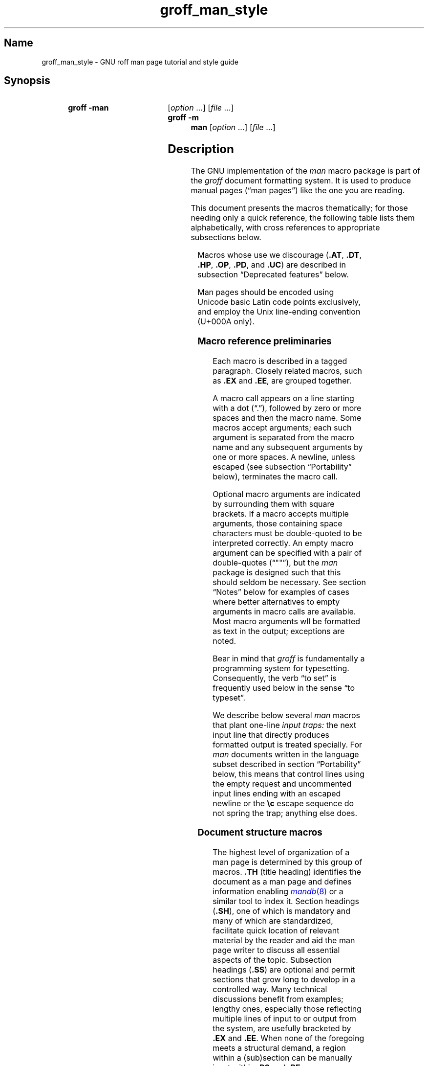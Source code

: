 '\" t
.\" This page is generated by m4 from tmac/groff_man.7.man.in.
.TH groff_man_style @MAN7EXT@ "@MDATE@" "groff @VERSION@"
.SH Name
groff_man_style \- GNU roff man page tutorial and style guide
.
.
.\" ====================================================================
.\" Legal Terms
.\" ====================================================================
.\"
.\" Copyright (C) 1999-2018, 2020-2021 Free Software Foundation, Inc.
.\"
.\" Permission is granted to make and distribute verbatim copies of this
.\" manual provided the copyright notice and this permission notice are
.\" preserved on all copies.
.\"
.\" Permission is granted to copy and distribute modified versions of
.\" this manual under the conditions for verbatim copying, provided that
.\" the entire resulting derived work is distributed under the terms of
.\" a permission notice identical to this one.
.\"
.\" Permission is granted to copy and distribute translations of this
.\" manual into another language, under the above conditions for
.\" modified versions, except that this permission notice may be
.\" included in translations approved by the Free Software Foundation
.\" instead of in the original English.
.
.
.\" Save and disable compatibility mode (for, e.g., Solaris 10/11).
.do nr *groff_groff_man_7_man_C \n[.cp]
.cp 0
.
.
.\" ====================================================================
.SH Synopsis
.\" ====================================================================
.
.SY "groff \-man"
.RI [ option\~ .\|.\|.\&]
.RI [ file\~ .\|.\|.]
.
.SY "groff \-m man"
.RI [ option\~ .\|.\|.\&]
.RI [ file\~ .\|.\|.]
.YS
.
.
.\" ====================================================================
.SH Description
.\" ====================================================================
.
The GNU implementation of the
.I man
macro package is part of the
.I groff
document formatting system.
.
It is used to produce manual pages
.\" We use an unbreakable space \~ here to keep the phrase intact for
.\" its introduction; in subsequent discussion, that is not important.
(\(lqman\~pages\(rq)
like the one you are reading.
.
.
.P
This document presents the macros thematically;
for those needing only a quick reference,
the following table lists them alphabetically,
with cross references to appropriate subsections below.
.
.
.P
.TS
l l l.
Macro	Meaning	Subsection
.T&
lB l l.
_
\&.B	Bold	Font style macros
\&.BI	Bold, italic alternating	Font style macros
\&.BR	Bold, roman alternating	Font style macros
\&.EE	Example end	Document structure macros
\&.EX	Example begin	Document structure macros
\&.I	Italic	Font style macros
\&.IB	Italic, bold alternating	Font style macros
\&.IP	Indented paragraph	Paragraphing macros
\&.IR	Italic, roman alternating	Font style macros
\&.LP	Begin paragraph	Paragraphing macros
\&.ME	Mail-to end	Hyperlink macros
\&.MR	Man page cross reference	Hyperlink macros
\&.MT	Mail-to start	Hyperlink macros
\&.P	Begin paragraph	Paragraphing macros
\&.PP	Begin paragraph	Paragraphing macros
\&.RB	Roman, bold alternating	Font style macros
\&.RE	Relative inset end	Document structure macros
\&.RI	Roman, italic alternating	Font style macros
\&.RS	Relative inset start	Document structure macros
\&.SB	Small bold	Font style macros
\&.SH	Section heading	Document structure macros
\&.SM	Small	Font style macros
\&.SS	Subsection heading	Document structure macros
\&.SY	Synopsis start	Command synopsis macros
\&.TH	Title heading	Document structure macros
\&.TP	Tagged paragraph	Paragraphing macros
\&.TQ	Supplemental paragraph tag	Paragraphing macros
\&.UE	URI end	Hyperlink macros
\&.UR	URI start	Hyperlink macros
\&.YS	Synopsis end	Command synopsis macros
.TE
.
.
.P
Macros whose use we discourage
.RB ( .AT ,
.BR .DT ,
.BR .HP ,
.BR .OP ,
.BR .PD ,
and
.BR .UC )
are described in subsection \(lqDeprecated features\(rq below.
.
.
.\" ====================================================================
.\" .SS "Fundamental concepts"
.\" ====================================================================
.\" TODO: Write an introduction for non-typographers.  Cover the
.\" following:
.\"
.\" filling, hyphenation, breaking, adjustment (elsewhere known as
.\" justification)
.\" font (family, style [elsewhere known as face])
.\" type size
.\" typesetter (troff device, PostScript, PDF)
.\" terminal (nroff device, emulator, typewriter, TTY)
.\"
.\" ====================================================================
.\" .SS "Input file format"
.\" ====================================================================
.P
Man pages should be encoded using Unicode basic Latin code points
exclusively,
and employ the Unix line-ending convention
(U+000A only).
.\" What about rare English words that require diacritics, and
.\" proper names that require more than basic Latin?
.\"
.\" text lines vs. control lines (macro calls)
.\" word (delimited by spaces or newlines)
.\" sentence (including end-of-sentence detection)
.\" The above distinction works well with filling.
.\" Don't fill your input text yourself; let groff do the work.
.\" Also good for diffs.
.\" escape sequences--pretty much just "see Portability"
.\"
.\" ====================================================================
.\" .SS "Why have a tutorial and style guide?"
.\" ====================================================================
.\" the processing pipeline in brief
.\"   preprocessors, roff itself, various output devices
.\" Things that aren't groff--why you want the man page language to be
.\" small (mandoc, Kerrisk's man7.org, manpages.debian.org, non-expert
.\" humans).
.\" possibly exhibit a horrorshow docbook-to-man example
.
.
.\" ====================================================================
.SS "Macro reference preliminaries"
.\" ====================================================================
.
Each macro is described in a tagged paragraph.
.
Closely related macros,
such as
.B .EX
and
.BR .EE ,
are grouped together.
.
.
.P
A macro call appears on a line starting with a dot (\(lq.\(rq),
followed by zero or more spaces and then the macro name.
.
Some macros accept arguments;
each such argument is separated from the macro name and any subsequent
arguments by one or more spaces.
.
A newline,
unless escaped
(see subsection \(lqPortability\(rq below),
terminates the macro call.
.
.
.P
Optional macro arguments are indicated by surrounding them with square
brackets.
.
If a macro accepts multiple arguments,
those containing space \" or tab (in Plan 9 troff [only?])
characters must be double-quoted to be interpreted correctly.
.
An empty macro argument can be specified with a pair of double-quotes
(\(lq""\(rq),
but the
.I man
package is designed such that this should seldom be necessary.
.
See section \(lqNotes\(rq below for examples of cases where better
alternatives to empty arguments in macro calls are available.
.
Most macro arguments wll be formatted as text in the output;
exceptions are noted.
.
.
.P
Bear in mind that
.I groff
is fundamentally a programming system for typesetting.
.
Consequently,
the verb \(lqto set\(rq is frequently used below in the sense \(lqto
typeset\(rq.
.
.
.P
We describe below several
.I man
macros that plant one-line
.I input traps:
the next input line that directly produces formatted output is treated
specially.
.
For
.I man
documents written in the language subset described in section
\[lq]Portability\[rq] below,
this means that control lines using the empty request
and uncommented input lines ending with an escaped newline or the
.B \[rs]c
escape sequence do not spring the trap;
anything else does.
.
.
.\" ====================================================================
.SS "Document structure macros"
.\" ====================================================================
.
The highest level of organization of a man page is determined by this
group of macros.
.
.B .TH
(title heading)
identifies the document as a man page and defines information enabling
.MR mandb 8
or a similar tool to index it.
.
Section headings
.RB ( .SH ),
one of which is mandatory and many of which are standardized,
facilitate quick location of relevant material by the reader and aid
the man page writer to discuss all essential aspects of the topic.
.
Subsection headings
.RB ( .SS )
are optional and permit sections that grow long to develop in a
controlled way.
.
Many technical discussions benefit from examples;
lengthy ones,
especially those reflecting multiple lines of input to or output from
the system,
are usefully bracketed by
.B .EX
and
.BR .EE .
.
When none of the foregoing meets a structural demand,
a region within a (sub)section can be manually inset within
.B .RS
and
.B .RE
macros.
.
.
.TP
.BI .TH " title section"\c
.RI " [" footer-middle ]\c
.RI " [" footer-inside ]\c
.RI " [" header-middle ]
Define the title of the man page as
.I title
and the volume of the manual to which it belongs as
.I section.
.
This use of \(lqsection\(rq has nothing to do with the section headings
otherwise discussed in this page;
it arises from the organizational scheme of printed and bound Unix
manuals.
.
See
.MR man 1
for details on the section numbers and suffixes applicable to your
system.
.
.I title
and
.I section
are positioned together at the left and right in the header line
(with
.I section
in parentheses immediately appended to
.IR title ).
.
.I footer-middle
is centered in the footer line.
.
The arrangement of the rest of the footer depends on whether
double-sided layout is enabled with the option
.BR \-rD1 .
.
When disabled (the default),
.I footer-inside
is positioned at the bottom left.
.
Otherwise,
.I footer-inside
appears at the bottom left on recto (odd-numbered) pages,
and at the bottom right on verso (even-numbered) pages.
.
The outside footer is the page number,
except in the continuous-rendering mode enabled by the option
.BR \-rcR=1 ,
in which case it is the
.I title
and
.I section,
as in the header.
.
.I header-middle
is centered in the header line.
.
If
.I section
is a simple integer between 1 and\~9 (inclusive),
there is no need to specify
.I header-middle;
.I an.tmac
will supply text for it.
.
The macro package may also abbreviate
.I title
and
.I footer-inside
with ellipses
.RB ( .\|.\|.\& )
if they overrun the space available in the header and footer,
respectively.
.
For HTML output,
headers and footers are suppressed.
.
.
.IP
Additionally,
this macro starts a new page;
the page number is reset to\~1
(unless the
.B \-rC1
option is given).
.
This feature is intended only for formatting multiple man pages.
.
.
.IP
A man page should contain exactly one
.B .TH
call at or near the beginning of the file,
prior to any other macro calls.
.
.
.IP
By convention,
.I footer-middle
is the most recent modification date of the man page source document,
and
.I footer-inside
is the name and version or release of the project providing it.
.
.
.TP
.BR .SH " ["\c
.IR heading-text ]
Set
.I heading-text
as a section heading.
.
If no argument is given,
a one-line input trap is planted;
text on the next line
.\", which can be formatted with a macro, \" true but discouraged
becomes
.I heading-text.
.
This text is set at the left margin,
in bold
(or the font specified by the string
.BR HF )
and,
on typesetter devices,
slightly larger than the base type size.
.
If the heading font
.B \[rs]*[HF]
is bold,
use of an italic style in
.I heading-text
is mapped to the bold-italic style if available in the font family.
.
The inset level is reset to 1 and paragraph indentation to the default.
.
Text after
.I heading-text
is set as an ordinary paragraph
.RB ( .P ).
.
.
.IP
The content of
.I heading-text
and ordering of sections has been standardized by common practice,
as has much of the layout of material within sections.
.
For example,
a section called \(lqName\(rq or \(lqNAME\(rq must exist,
must be the first section after the
.B .TH
call,
and must contain only a line of the form
.RS \" Invisibly move left margin to current .IP indentation.
.RS \" Now indent further, visibly.
.IR topic [\c
.BI , " another-topic"\c
.RB "].\|.\|.\& \e\- "\c
.I summary-description
.RE \" Move left margin back to .IP indentation.
for a man page to be properly indexed.
.
See
.MR man 7
for the conventions prevailing on your system.
.RE \" Move left margin back to standard position.
.
.
.TP
.BR .SS " ["\c
.IR subheading-text ]
Set
.I subheading-text
as a subsection heading indented between a section heading and an
ordinary paragraph
.RB ( .P ).
.
See subsection \(lqHorizontal and vertical spacing\(rq below for the
indentation amount.
.
If no argument is given,
a one-line input trap is planted;
text on the next line
.\", which can be formatted with a macro, \" true but discouraged
becomes
.I subheading-text.
.
This text is set in bold
(or the font specified by the string
.BR HF ).
.
If the heading font
.B \[rs]*[HF]
is bold,
use of an italic style in
.I subheading-text
is mapped to the bold-italic style if available in the font family.
.
The inset level is reset to 1 and paragraph indentation to the default.
.
Text after
.I subheading-text
is set as an ordinary paragraph
.RB ( .P ).
.
.
.TP
.B .EX
.TQ
.B .EE
Begin and end example.
.
After
.BR .EX ,
filling is disabled and a constant-width (monospaced) font is selected.
.
Calling
.B .EE
enables filling and restores the previous font.
.
.
.IP
Example regions are useful for formatting code,
shell sessions,
and text file contents.
.
An example region is not
a \(lqliteral mode\(rq
of any sort:
special character escape sequences must still be used to produce correct
glyphs for
.BR \(aq ,
.BR \- ,
.BR \(rs ,
.BR \(ha ,
.BR \(ga ,
and
.BR \(ti ,
and sentence endings are still detected and additional inter-sentence
space applied.
.
If a user
(or one of
.IR groff 's
localization support macro files)
has changed the additional inter-sentence space amount,
the latter process can change the rendering of,
for instance,
regular expressions using
.B .\&
or
.B ?\&
followed by multiple spaces.
.
Use the non-printing input break escape sequence
.B \(rs&
before the spaces.
.
.
.IP
.\" Also see subsection "History" below...
These macros are extensions,
introduced in Ninth Edition Research Unix,
to the original
.I man
package.
.
Many systems running
AT&T,
Heirloom Doctools,
or Plan\~9
.I troff
support them.
.\" Solaris 10 troff does not support .EX/.EE.
.\"
.\" Plan 9 troff does, but its implementation doesn't manipulate filling
.\" or hyphenation, so AT&T Unix's probably didn't either.
.\"
.\" Neatroff doesn't ship (m)an macros.
.
To be certain your page will be portable to systems that do not,
copy their definitions from the
.I \%an\-ext.tmac
file of a
.I groff
installation.
.
.
.TP
.BR .RS " ["\c
.IR indentation ]
Start a new relative inset level,
moving the left margin right by
.I indentation,
if specified,
and by a default amount otherwise;
see subsection \(lqHorizontal and vertical spacing\(rq below.
.
Calls to
.B .RS
can be nested;
each call increments by\~1 the inset level used by
.BR .RE .
.
The inset level prior to any
.B .RS
calls is\~1.
.
.
.TP
.BR .RE " ["\c
.IR level ]
End a relative inset;
move the left margin back to that corresponding to inset level
.I level.
.
If no argument is given,
move the left margin one level back.
.
.
.\" ====================================================================
.SS "Paragraphing macros"
.\" ====================================================================
.
An ordinary paragraph
.RB ( .P )
like this one
is set without a first-line indentation at the current left margin.
.
In man pages and other technical literature,
definition lists are frequently encountered;
these can be set as \(lqtagged paragraphs\(rq,
which have one
.RB ( .TP )
or more
.RB ( .TQ )
leading tags followed by a paragraph that has an additional indentation.
.
The indented paragraph
.RB ( .IP )
macro is useful to continue the indented content of a narrative started
with
.BR .TP ,
or to present an itemized or ordered list.
.
All paragraph macros break the output line at the current position.
.
If another paragraph macro has occurred since the previous
.B .SH
or
.BR .SS ,
they
(except for
.BR .TQ )
follow the break with a default amount of vertical space,
which can be changed by the deprecated
.B .PD
macro;
see subsection \(lqHorizontal and vertical spacing\(rq below.
.
They also reset the type size and font style to defaults
.RB ( .TQ
again excepted);
see subsection \(lqFont style macros\(rq below.
.
.
.TP
.B .P
.TQ
.B .LP
.TQ
.B .PP
Begin a new paragraph;
these macros are synonymous.
.
The indentation is reset to the default value;
the left margin,
as affected by
.B .RS
and
.BR .RE ,
is not.
.
.
.TP
.BR .TP " ["\c
.IR indentation ]
Set a paragraph with a leading tag,
and the remainder of the paragraph indented.
.
A one-line input trap is planted;
text on the next line,
which can be formatted with a macro,
becomes the tag,
which is placed at the current left margin.
.
Subsequent text is indented by
.I indentation,
if specified,
and by a default amount otherwise;
see subsection \(lqHorizontal and vertical spacing\(rq below.
.
.
.IP
If the tag is not as wide as the indentation,
the paragraph starts on the same line as the tag,
at the applicable indentation,
and continues on the following lines.
.
Otherwise,
the descriptive part of the paragraph begins on the line following the
tag.
.
.
.IP
The line containing the tag can include a macro call,
for instance to set the tag in bold with
.BR .B .
.
.B .TP
was used to write the first paragraph of this description of
.BR .TP ,
and
.B .IP
the subsequent ones.
.
.
.TP
.B .TQ
Set an additional tag for a paragraph tagged with
.BR .TP .
.
The pending output line is broken.
.
A one-line input trap is planted as with
.BR .TP .
.
.
.IP
This macro is a GNU extension not defined on systems running
AT&T,
Plan\~9,
or
Solaris
.IR troff ;
see
.I \%an\-ext.tmac
in section \(lqFiles\(rq below.
.
.
.IP
The descriptions of
.BR .P ,
.BR .LP ,
and
.B .PP
above were written using
.B .TP
and
.BR .TQ .
.
.
.TP
.BR .IP " ["\c
.IR tag "] "\c
.RI [ indentation ]
Set an indented paragraph with an optional tag.
.
The
.I tag
and
.I indentation
arguments,
if present,
are handled as with
.BR .TP ,
with the exception that the
.I tag
argument to
.B .IP
cannot include a macro call.
.
.
.IP
Two convenient uses for
.B .IP
are
.
.
.RS \" Invisibly move left margin to current .IP indentation.
.RS 4n \" Now indent further, visibly.
.IP (1) 4n
to start a new paragraph with the same indentation as an immediately
preceding
.B .IP
or
.B .TP
paragraph,
if no
.I indentation
argument is given;
and
.
.
.IP (2)
to set a paragraph with a short
.I tag
that is not semantically important,
such as a bullet (\(bu)\(emobtained with the
.B \e(bu
special character escape sequence\(emor list enumerator,
as seen in this very paragraph.
.RE \" Move left margin back to .IP indentation.
.RE \" Move left margin back to standard position.
.
.
.\" ====================================================================
.SS "Command synopsis macros"
.\" ====================================================================
.
Command synopses are a staple of section\~1 and\~8 man pages.
.
These macros aid you to construct one that has the classical Unix
appearance.
.
.\" TODO: Determine whether this (is still? was ever?) true.
.\" Furthermore,
.\" some tools are able to interpret these macros semantically and treat
.\" them appropriately for localization and/or presentation.
.
A command synopsis is wrapped in
.BR .SY / .YS
calls.
.
.
.P
These macros are GNU extensions not defined on systems running
AT&T,
Plan\~9,
or
Solaris
.IR troff ;
see
.I \%an\-ext.tmac
in section \(lqFiles\(rq below.
.
.
.TP
.BI .SY " command"
Begin synopsis.
.
A new paragraph begins at the left margin
(as with
.BR .P )
unless
.B .SY
has already been called without a corresponding
.BR .YS ,
in which case only a break is performed.
.
Automatic hyphenation is disabled.
.
.I command
is set in bold.
.
If a break is required,
lines after the first are indented by the width of
.I command
plus a space.
.
.
.TP
.B .YS
End synopsis.
.
The previous indentation amount and initial hyphenation mode are
restored.
.
.
.P
Multiple
.BR .SY / .YS
blocks can be specified,
for instance to distinguish differing modes of operation of a complex
command like
.MR tar 1 ;
each will be vertically separated as paragraphs are.
.
.
.P
.B .SY
can also be repeated multiple times before a closing
.BR .YS ,
which is useful to indicate synonymous ways of invoking a particular
mode of operation.
.
.
.P
.IR groff 's
own command-line interface serves to illustrate most of the specimens
of synopsis syntax one is likely to encounter.
.
.
.IP
.\" from src/roff/groff/groff.1.man
.EX
\&.SY groff
\&.RB [ \e-abcCeEgGijklNpRsStUVXzZ ]
\&.RB [ \e-d\e\(ti\ec
\&.IR cs ]
\&.RB [ \e-d\e\(ti\ec
\&.IB name =\ec
\&.IR string ]
\&.RB [ \e-D\e\(ti\ec
\&.IR enc ]
.EE
.
.I (and so on similarly)
.
.EX
\&.RI [ file\e\(ti .\e|.\e|.]
\&.YS
\&.
\&.
\&.SY groff
\&.B \e-h
\&.
\&.SY groff
\&.B \e-\e-help
\&.YS
\&.
\&.
\&.SY groff
\&.B \e-v
\&.RI [ option\e\(ti .\e|.\e|.\e&]
\&.RI [ file\e\(ti .\e|.\e|.]
\&.
\&.SY groff
\&.B \e-\e-version
\&.RI [ option\e\(ti .\e|.\e|.\e&]
\&.RI [ file\e\(ti .\e|.\e|.]
\&.YS
.EE
.
.
.P
produces the following output.
.
.
.RS
.SY groff
.RB [ \-abcCeEgGijklNpRsStUVXzZ ]
.RB [ \-d\~\c
.IR cs ]
.RB [ \-d\~\c
.IB name =\c
.IR string ]
.RB [ \-D\~\c
.IR enc ]
.RB [ \-f\~\c
.IR fam ]
.RB [ \-F\~\c
.IR dir ]
.RB [ \-I\~\c
.IR dir ]
.RB [ \-K\~\c
.IR enc ]
.RB [ \-L\~\c
.IR arg ]
.RB [ \-m\~\c
.IR name ]
.RB [ \-M\~\c
.IR dir ]
.RB [ \-n\~\c
.IR num ]
.RB [ \-o\~\c
.IR list ]
.RB [ \-P\~\c
.IR arg ]
.RB [ \-r\~\c
.IR cn ]
.RB [ \-r\~\c
.IB reg =\c
.IR expr ]
.RB [ \-T\~\c
.IR dev ]
.RB [ \-w\~\c
.IR name ]
.RB [ \-W\~\c
.IR name ]
.RI [ file\~ .\|.\|.]
.YS
.
.
.SY groff
.B \-h
.
.SY groff
.B \-\-help
.YS
.
.
.SY groff
.B \-v
.RI [ option\~ .\|.\|.\&]
.RI [ file\~ .\|.\|.]
.
.SY groff
.B \-\-version
.RI [ option\~ .\|.\|.\&]
.RI [ file\~ .\|.\|.]
.YS
.RE
.
.
.P
Several features of the above example are of note.
.
.
.IP \(bu 2n
The empty request (.),
which does nothing,
is used to vertically space the input file for readability by the
document maintainer.
.
Do not put blank (empty) lines in a man page source document.
.
.
.IP \(bu
Command and option names are presented in
.B bold
to cue the user that they should be input literally.
.
.
.IP \(bu
Option dashes are specified with the
.B \e\-
escape sequence;
this is an important practice to make them clearly visible and to
facilitate copy-and-paste from the rendered man page to a shell prompt
or text file.
.
.
.IP \(bu
Option arguments and command operands are presented in
.I italics
(but see subsection \(lqFont style macros\(rq below regarding terminals)
to cue the user that they must be replaced with appropriate text.
.
.
.IP \(bu
Symbols that are neither to be typed literally nor replaced at the
user's discretion appear in the roman style;
brackets surround optional arguments,
and an ellipsis indicates that the previous syntactical element may be
repeated arbitrarily.
.
.
.IP \(bu
The non-breaking adjustable space escape sequence
.B \e\(ti
is used to prevent the output line from being broken within the option
brackets.
.
.
.IP \(bu
The output line continuation escape sequence
.B \ec
is used with font style alternation macros to allow all three font
styles to be set without (breakable) space among them;
see subsection \(lqPortability\(rq below.
.
.
.IP \(bu
The non-printing input break escape sequence
.B \e&
follows the ellipsis when further text will follow after space on the
output line,
keeping its last period from being interpreted as the end of a
sentence
.\" ...because it is followed by characters that are transparent to
.\" end-of-sentence detection, and a newline...
and causing additional inter-sentence space to be placed after it.
.
See subsection \(lqPortability\(rq below.
.
.
.\" ====================================================================
.SS "Hyperlink macros"
.\" ====================================================================
.
Man page cross references
like
.MR ls 1
are best presented with
.BR .MR .
.
Email addresses are bracketed with
.BR .MT / .ME
and other forms of hyperlink with
.BR .UR / .UE .
.
Hyperlinked text is supported on the
.BR html ,
.BR tty ,
and
.B xhtml
output devices;
terminals and pager programs must support ECMA-48 OSC\~8 escape
sequences
(see
.MR grotty @MAN1EXT@ ).
.
When device support is unavailable or disabled with the
.B U
register
(see section \[lq]Options\[rq] below),
.B .MT
and
.B .UR
URIs are rendered between angle brackets after the linked text.
.
.
.P
.BR .MT ,
.BR .ME ,
.BR .UR ,
and
.B .UE
are GNU extensions not defined on systems running
AT&T,
Plan\~9,
or
Solaris
.IR troff ; \" Solaris
see
.I \%an\-ext.tmac
in section \(lqFiles\(rq below.
.
The plan9port project's
.I troff \" plan9port
implements
.BR .MR .
.
.
.P
The arguments to
.BR .MR ,
.BR .MT ,
and
.B .UR
should be prepared for typesetting since they can appear in the
output.
.
Use special character escape sequences to encode Unicode basic Latin
characters where necessary,
particularly the hyphen-minus.
.
(See section \[lq]Portability\[rq] below.)
.
URIs can be lengthy;
rendering them can result in jarring adjustment or variations in line
length,
or
.I @g@troff
warnings when a hyperlink is longer than an output line.
.
The application of non-printing break point escape sequences
.B \e:
after each slash
(or series thereof),
and before each dot
(or series thereof)
is recommended as a rule of thumb.
.
The former practice avoids forcing a trailing slash in a URI onto a
separate output line,
and the latter helps the reader to avoid mistakenly interpreting a dot
at the end of a line as a period
(or multiple dots as an ellipsis).
.
Thus,
.RS
.EX
\&.UR http://\e:example\e:.com/\e:fb8afcfbaebc74e\e:.cc
.EE
.RE
has several potential break points in the URI shown.
.
Consider adding break points before or after at signs in email
addresses,
and question marks,
ampersands,
and number signs in HTTP(S) URIs.
.
.B \e:
escape sequences are ignored when supplied to device control commands
for hyperlink-aware output drivers.
.
.
.TP
.BI .MR "\~page-title manual-section"\c
.RI \~[ trailing-text ]
Set a man page cross reference as
\[lq]\c
.IB page-title ( manual-section )\c
\[rq].
.
If
.I trailing-text
(typically punctuation)
is specified,
it follows the closing parenthesis without intervening space.
.
Hyphenation is disabled while the cross reference is set.
.
.I page-title
is set in the font specified by the
.B MF
string.
.
The cross reference hyperlinks to a URI of the form
.RB \[lq] man:\c
.IR page-title ( manual-section )\[rq].
.
.
.RS
.IP
.EX
The output driver
\&.MR grops @MAN1EXT@
produces PostScript from
\&.I troff
output.
\&.
The Ghostscript program (\[rs]c
\&.MR gs 1 )
interprets PostScript and PDF.
.EE
.RE
.
.
.TP
.BI .MT " address"
.TQ
.BR .ME " ["\c
.IR trailing-text ]
Identify
.I address
as an RFC 6068
.I addr-spec
for a \(lqmailto:\(rq URI with the text between the two macro
calls as the link text.
.
An argument to
.B .ME
is placed at the end of the link text without intervening space.
.
.I address
may not be visible in the rendered document if hyperlinks are enabled
and supported by the output driver.
.
If they are not,
.I address
is set in angle brackets after the link text and before
.I trailing-text.
.
.
.IP
When rendered by
.I groff
to a PostScript device,
.RS
.IP
.EX
Contact
\&.MT fred\e:.foonly@\e:fubar\e:.net
Fred Foonly
\&.ME
for more information.
.EE
.RE
.
.
.IP
displays as \(lqContact Fred Foonly \(lafred\:.foonly@\:fubar\:.net\(ra
for more information.\(rq.
.
.
.TP
.BI .UR " uri"
.TQ
.BR .UE " ["\c
.IR trailing-text ]
Identify
.I uri
as an RFC 3986 URI hyperlink with the text between the two macro calls
as the link text.
.
An argument to
.B .UE
is placed at the end of the link text without intervening space.
.
.I uri
may not be visible in the rendered document if hyperlinks are enabled
and supported by the output driver.
.
If they are not,
.I uri
is set in angle brackets after the link text and before
.I trailing-text.
.
.
.IP
When rendered by
.I groff
to a PostScript device,
.RS
.IP
.EX
The GNU Project of the Free Software Foundation
hosts the
\&.UR https://\e:www\e:.gnu\e:.org/\e:software/\e:groff/
\&.I groff
home page
\&.UE .
.EE
.RE
.
.
.IP
displays as \(lqThe GNU Project of the Free Software Foundation hosts
the
.I groff
home page
\(lahttps://\:www\:.gnu\:.org/\:software/\:groff/\(ra.\(rq.
.
.
.P
The hyperlinking of
.B .TP
paragraph tags with
.BR .UR / .UE
and
.BR .MT / .ME
is not yet supported;
if attempted,
the hyperlink will be typeset at the beginning of the indented paragraph
even on hyperlink-supporting devices.
.
.
.\" ====================================================================
.SS "Font style macros"
.\" ====================================================================
.
The
.I man
macro package is limited in its font styling options,
offering only
.BR bold \~( .B ),
.I italic\c
.RB \~( .I ),
and roman.
.
Italic text is usually set underscored instead on terminal devices.
.
The
.B .SM
and
.B .SB
macros set text in roman or bold,
respectively,
at a smaller type size;
these differ visually from regular-sized roman or bold text only on
typesetter devices.
.
It is often necessary to set text in different styles without
intervening space.
.
The macros
.BR .BI ,
.BR .BR ,
.BR .IB ,
.BR .IR ,
.BR .RB ,
and
.BR .RI ,
where \(lqB\(rq,
\(lqI\(rq,
and \(lqR\(rq indicate bold,
italic,
and roman,
respectively,
set their odd- and even-numbered arguments in alternating styles,
with no space separating them.
.
.
.P
Because font styles are presentational rather than semantic,
conflicting traditions have arisen regarding which font styles should be
used to mark file or path names,
environment variables,
and inlined literals.
.
.
.P
The default type size and family for typesetter devices is 10-point
Times,
except on the
.B \%X75\-12
and
.B \%X100\-12
devices where the type size is 12 points.
.
The default style is roman.
.
.
.TP
.BR .B \~[\c
.IR text ]
Set
.I text
in bold.
.
If no argument is given,
a one-line input trap is planted;
text on the next line,
which can be further formatted with a macro,
is set in bold.
.
.
.IP
Use bold
for literal portions of syntax synopses,
for command-line options in running text,
and for literals that are major topics of the subject under discussion;
for example,
this page uses bold for macro,
string,
and register names.
.
In an
.BR .EX / .EE
example of interactive I/O
(such as a shell session),
set only user input in bold.
.
.
.
.TP
.BR .I \~[\c
.IR text ]
Set
.I text
in an italic or oblique face.
.
If no argument is given,
a one-line input trap is planted;
text on the next line,
which can be further formatted with a macro,
is set in an italic or oblique face.
.
.
.IP
Use italics
for file and path names,
for environment variables,
for C data types,
for enumeration or preprocessor constants in C,
for variable (user-determined) portions of syntax synopses,
for the first occurrence (only) of a technical concept being introduced,
for names of journals and of literary works longer than an article,
and anywhere a parameter requiring replacement by the user is
encountered.
.
An exception involves variable text in a context that is already marked
up in italics,
such as file or path names with variable components;
in such cases,
follow the convention of mathematical typography:
set the file or path name in italics as usual
but use roman for the variable part
(see
.B .IR
and
.B .RI
below),
and italics again in running roman text when referring to the variable
material.
.
.
.TP
.BR .SM \~[\c
.IR text ]
Set
.I text
one point smaller than the default type size on typesetter devices.
.
If no argument is given,
a one-line input trap is planted;
text on the next line,
which can be further formatted with a macro,
is set smaller.
.
.
.IP
.I Note:
terminals will render
.I text
at normal size instead.
.
Do not rely upon
.B .SM
to communicate semantic information distinct from using roman style at
normal size;
it will be hidden from readers using such devices.
.
.
.TP
.BR .SB \~[\c
.IR text ]
Set
.I text
in bold and
(on typesetter devices)
one point smaller than the default type size.
.
If no argument is given,
a one-line input trap is planted;
text on the next line,
which can be further formatted with a macro,
is set smaller and in bold.
.
.
.IP
.I Note:
terminals will render
.I text
in bold at the normal size instead.
.
Do not rely upon
.B .SB
to communicate semantic information distinct from using bold style at
normal size;
it will be hidden from readers using such devices.
.
.
.P
Observe what is
.I not
prescribed for setting in bold or italics above:
elements of \(lqsynopsis language\(rq such as ellipses and brackets
around options;
proper names and adjectives;
titles of anything other than major works of literature;
identifiers for standards documents or technical reports such as
CSTR\~#54,
RFC\~1918,
Unicode\~13.0,
or
POSIX.1-2017;
acronyms;
and occurrences after the first of a technical term or piece of jargon.
.
.
.P
Be frugal with italics for emphasis,
and particularly with bold.
.
Article titles and brief runs of literal text,
such as references to individual characters or short strings,
including section and subsection headings of man pages,
are suitable objects for quotation;
see the
.BR \e(lq ,
.BR \e(rq ,
.BR \e(oq ,
and
.B \e(cq
escape sequences in subsection \(lqPortability\(rq below.
.
.
.P
Unlike the above font style macros,
the font style alternation macros below accept only arguments on the
same line as the macro call.
.
Italic corrections are applied as appropriate.
.
If space is required within one of the arguments,
first consider whether the same result could be achieved with as much
clarity by using the single-style macros on separate input lines.
.
When it cannot,
double-quote an argument containing embedded space characters.
.
Setting all three different styles within a word
presents challenges;
it is possible with the
.B \ec
and/or
.B \ef
escape sequences,
but
see subsection \(lqPortability\(rq
below for caveats.
.
.
.TP
.BI .BI " bold-text italic-text "\c
\&.\|.\|.\&
Set each argument in bold and italics,
alternately.
.
.
.RS
.IP
.\" from src/roff/troff/troff.1.man
.EX
\&.BI \(rs\-r\(rs\(ti reg = n
.EE
.RE
.
.
.TP
.BI .BR " bold-text roman-text "\c
\&.\|.\|.\&
Set each argument in bold and roman,
alternately.
.
.
.RS
.IP
.\" from tmac/groff_ms.7.man
.EX
After invocation of
\&.BR .NH ,
the assigned number is made available in the strings
.EE
.RE
.
.
.TP
.BI .IB " italic-text bold-text "\c
\&.\|.\|.\&
Set each argument in italics and bold,
alternately.
.
.
.RS
.IP
.\" from man/groff_tmac.5.man
.EX
\&.I groff
copes with this situation by searching for both
\&.IB anything .tmac
and
\&.BI tmac. anything
.EE
.RE
.
.
.TP
.BI .IR " italic-text roman-text "\c
\&.\|.\|.\&
Set each argument in italics and roman,
alternately.
.
.
.RS
.IP
.\" from src/utils/tfmtodit/tfmtodit.1.man
.EX
The
\&.I groff
font file is written to
\&.I font.
.EE
.RE
.
.
.TP
.BI .RB " roman-text bold-text "\c
\&.\|.\|.\&
Set each argument in roman and bold,
alternately.
.
.
.RS
.IP
.\" from src/preproc/eqn/eqn.1.man
.EX
and do not handle the
\&.RB \e(lq "delim on" \e(rq
statement specially.
.RE
.EE
.
.
.TP
.BI .RI " roman-text italic-text "\c
\&.\|.\|.\&
Set each argument in roman and italics,
alternately.
.
.
.RS
.IP
.\" from various pages
.EX
\&.RI [ file\e\(ti .\e|.\e|.]
.EE
.RE
.
.
.\" ====================================================================
.SS "Horizontal and vertical spacing"
.\" ====================================================================
.
The
.I indentation
argument accepted by
.BR .RS ,
.BR .IP ,
.BR .TP ,
and the deprecated
.B .HP
is a number plus an optional scaling unit.
.
If no scaling unit is given,
the
.I man
package assumes \(lqn\(rq;
that is,
the width of a letter \(lqn\(rq in the font current when the macro is
called
(see section \(lqNumerical Expressions\(rq in
.MR groff @MAN7EXT@ ).
.
An indentation specified in a call to
.BR .IP ,
.BR .TP ,
or the deprecated
.B .HP
persists until
(1) another of these macros is called with an explicit
.I indentation
argument,
or
(2)
.BR .SH ,
.BR .SS ,
or
.B .P
or its synonyms is called;
these clear the indentation entirely.
.
Relative insets created by
.B .RS
move the left margin and persist until
.BR .RS ,
.BR .RE ,
.BR .SH ,
or
.B .SS
is called.
.
.
.P
The indentation amount exhibited by ordinary paragraphs set with
.B .P
(and its synonyms)
not within an
.BR .RS / .RE
relative inset,
and the default used when
.BR .IP ,
.BR .RS ,
.BR .TP ,
and the deprecated
.B .HP
are not given an indentation argument,
is 7.2n for typesetter devices
and 7n for terminal devices
(but see the
.B \-rIN
option).
.
Headers,
footers
(both set with
.BR .TH ),
and section headings
.RB ( .SH )
are set at the left margin,
and subsection headings
.RB ( .SS )
indented from it by 3n
(but see the
.B \-rSN
option).
.
The HTML output device ignores indentation.
.
.
.P
It may be helpful to think of the left margin and indentation as related
but distinct concepts;
.IR groff 's
implementation of the
.I man
macro package tracks them separately.
.
The left margin is manipulated by
.B .RS
and
.B .RE
(and by
.\".BR .TH ,\" True but not to be encouraged within a document.
.B .SH
and
.BR .SS ,
which reset it to the default).
.
Indentation is controlled by the paragraphing macros
(though,
again,
.\".BR .TH ,
.B .SH
and
.B .SS
reset it);
it is imposed by the
.BR .TP ,
.BR .IP ,
and deprecated
.B .HP
macros,
and cancelled by
.B .P
and its synonyms.
.
An extensive example follows.
.
.
.P
This ordinary
.RB ( .P )
paragraph is not in a relative inset nor does it possess an indentation.
.
.
.RS
.P
Now we have created a relative inset
(in other words,
moved the left margin)
with
.B .RS
and started another ordinary paragraph with
.BR .P .
.
.
.TP
.B tag
This tagged paragraph,
set with
.BR .TP ,
is still within the
.B .RS
region,
but lines after the first have a supplementary indentation that the
tag lacks.
.
.
.IP
A paragraph like this one,
set with
.BR .IP ,
will appear to the reader as also associated with the tag above,
because
.B .IP
re-uses the previous paragraph's indentation unless given an argument
to change it.
.
This paragraph is affected both by the moved left margin
.RB ( .RS )
and indentation
.RB ( .IP ).
.
.TS
box;
l.
This table is affected both by
the left margin and indentation.
.TE
.
.
.IP \(bu
This indented paragraph has a bullet for a tag,
making it more obvious that the left margin and indentation are
distinct;
only the former affects the tag,
but both affect the text of the paragraph.
.
.
.P
This ordinary
.RB ( .P )
paragraph resets the indentation,
but the left margin is still inset.
.
.TS
box;
l.
This table is affected only
by the left margin.
.TE
.RE
.
.
.P
Finally,
we have ended the relative inset by using
.BR .RE ,
which
(because we used only one
.BR .RS / .RE
pair)
has reset the left margin to the default.
.
This is an ordinary
.B .P
paragraph.
.
.
.P
Resist the temptation to mock up tabular or multi-column output with
tab characters or the indentation arguments to
.BR .IP ,
.BR .TP ,
.BR .RS ,
or the deprecated
.BR .HP ;
the result may not render comprehensibly on an output device you fail to
check,
or which is developed in the future.
.
The table preprocessor
.MR @g@tbl @MAN1EXT@
can likely meet your needs.
.
.
.P
Several macros break the output line and insert vertical space:
.BR .SH ,
.BR .SS ,
.BR .TP ,
.B .P
(and its synonyms),
.BR .IP ,
and the deprecated
.BR .HP .
.
The default inter-section and inter-paragraph spacing is
is 1v for terminal devices
and 0.4v for typesetter devices
(\(lqv\(rq is a unit of vertical distance,
where 1v is the distance between adjacent text baselines in a
single-spaced document).
.
(The deprecated macro
.B .PD
can change this vertical spacing,
but its use is discouraged.)
.
In
.BR .EX / .EE
sections,
the inter-paragraph spacing is 1v regardless of output
device.
.
The macros
.BR .RS ,
.BR .RE ,
.BR .EX ,
.BR .EE ,
and
.B .TQ
also cause a break but no insertion of vertical space.
.
.
.\" ====================================================================
.SS Registers
.\" ====================================================================
.
Registers are described in section \(lqOptions\(rq below.
.
They can be set not only on the command line but in the site
.I man.local
file as well;
see section \(lqFiles\(rq below.
.
.
.\" ====================================================================
.SS Strings
.\" ====================================================================
.
The following strings are defined for use in man pages.
.
.
Others are supported for configuration of rendering parameters;
see section \(lqOptions\(rq below.
.
.
.TP
.B \e*R
interpolates a special character escape sequence for the \(lqregistered
sign\(rq glyph,
.BR \e(rg ,
if available,
and \(lq(Reg.)\(rq otherwise.
.
.
.
.TP
.B \e*S
interpolates an escape sequence setting the type size to the document
default.
.
.
.TP
.B \e*(lq
.TQ
.B \e*(rq
interpolate special character escape sequences for left and right
double-quotation marks,
.B \e(lq
and
.BR \e(rq ,
respectively.
.
.
.TP
.B \e*(Tm
interpolates a special character escape sequence for the \(lqtrade mark
sign\(rq glyph,
.BR \e(tm ,
if available,
and \(lq(TM)\(rq otherwise.
.
.
.P
None of the above is necessary in a contemporary man page.
.
.B \e*S
is superfluous,
since type size changes are invisible on terminal devices and macros
that change it restore its original value afterward.
.
Better alternatives exist for the rest;
simply use the
.BR \(rs(rg , \" Heirloom Doctools, mandoc, neatmkfn, Plan 9, Solaris
.BR \(rs(lq , \" Heirloom Doctools, mandoc, neatmkfn, Plan 9
.BR \(rs(rq , \" Heirloom Doctools, mandoc, neatmkfn, Plan 9
and
.B \(rs(tm \" Heirloom Doctools, mandoc, neatmkfn, Plan 9
special character escape sequences directly.
.
Unless a man page author is aiming for a pathological level of
portability,
such as the composition of pages for consumption on simulators of 1980s
Unix systems
(or Solaris
.IR troff ,
though even it supports
.BR \(rs(rg ),
the above strings should be avoided.
.
.
.\" ====================================================================
.SS Portability
.\" ====================================================================
.
It is wise to quote multi-word section and subsection titles;
the
.B .SH
and
.B .SS
macros of
.MR man 7
implementations descended from Seventh Edition Unix supported six
arguments at most.
.
A similar restriction applied to the
.BR .B ,
.BR .I ,
.BR .SM ,
and font style alternation macros.
.
.
.P
The two major syntactical categories for formatting control in the
.I roff
language are requests and escape sequences.
.
Since the
.I man
macros are implemented in terms of
.I groff
requests and escape sequences,
one can,
in principle,
supplement the functionality of
.I man
with these lower-level elements where necessary.
.
.
.P
However,
using raw
.I groff
requests
(apart from the empty request
.RB \(lq . \(rq)\&
is likely to make your page render poorly when processed by other tools;
many of these attempt to interpret page sources directly for conversion
to HTML.
.
Some requests make implicit assumptions about things like character
and page sizes that may not hold in an HTML environment;
also,
many of these viewers don't interpret the full
.I groff
vocabulary,
a problem that can lead to portions of your text being omitted
or presented incomprehensibly.
.
.
.P
For portability to modern viewers,
it is best to write your page solely with the macros described in this
page
(except for the ones identified as deprecated,
which should be avoided).
.
The macros we have described as extensions
.RB ( .EX / .EE ,
.BR .SY / .YS ,
.BR .TQ ,
.BR .UR / .UE ,
.BR .MT / .ME ,
and
.BR .MR )
should be used with caution,
as they may not yet be built in to some viewer that is important to your
audience.
.
See
.I \%an\-ext.tmac
in section \(lqFiles\(rq below.
.
.
.P
Similar caveats apply to escape sequences.
.
Some escape sequences are however required for correct typesetting
even in man pages and usually do not cause portability problems.
.
Several of these render glyphs corresponding to punctuation code points
in the Unicode basic Latin range
(U+0000\(enU+007F)
that are handled specially in
.I roff
input;
the escape sequences below must be used to render them correctly and
portably when documenting material that uses them
syntactically\(emnamely,
any of the set
.B \(aq \- \(rs \(ha \(ga \(ti
(apostrophe,
dash or minus,
backslash,
caret,
grave accent,
tilde).
.
.
.TP
.B \e\(dq
Comment.
.
Everything after the double-quote to the end of the input line is
ignored.
.
Whole-line comments should be placed immediately after the empty request
.RB \(lq . \(rq).
.
.
.TP
.BI \e newline
Join the next input line to the current one.
.
Except for the update of the input line counter
(used for diagnostic messages and related purposes),
a series of lines ending in backslash-newline appears to
.I groff
as a single input line.
.
Use this escape sequence to break excessively long input lines for
document maintenance.
.
.
.TP
.B \e%
Control hyphenation.
.
The location of this escape sequence within a word marks a hyphenation
point,
supplementing
.IR groff 's
automatic hyphenation patterns.
.
At the beginning of a word,
it suppresses any automatic hyphenation points within;
any specified with
.B \e%
are still honored.
.
.
.TP
.B \e:
.\" Heirloom Doctools troff since release 050915 (2005-09-15)
.\" mandoc since 2018-12-15 (released in 1.14.5, 2019-03-10)
.\" neatroff since 399a4936, 2014-02-17
.\" Plan 9 troff does not appear to support it.
Insert a non-printing break point.
.
A word can break at such a point,
but a hyphen glyph is not written to the output if it does.
.
This escape sequence is an input word boundary,
so the remainder of the word is subject to hyphenation as normal.
.
You can use
.B \e:
and
.B \e%
in combination to control breaking of a file name or URI or to permit
hyphenation only after certain explicit hyphens within a word.
.
See subsection \[lq]Hyperlink macros\[rq] above for an example.
.
.
.TP
.B \e\(ti
Adjustable non-breaking space.
.
Use this escape sequence to prevent a break inside a short phrase or
between a numerical quantity and its corresponding unit(s).
.
.
.RS
.IP
.EX
Before starting the motor,
set the output speed to\e\(ti1.
There are 1,024\e\(tibytes in 1\e\(tiKiB.
CSTR\e\(ti#8 documents the B\e\(tilanguage.
.EE
.RE
.
.
.TP
.B \e&
Non-printing input break.
.
Insert at the beginning of an input line to prevent a dot or apostrophe
from being interpreted as the beginning of a
.I roff
request.
.
Append to an end-of-sentence punctuation sequence to keep it from being
recognized as such.
.
.
.TP
.B \e|
Thin space
(one-sixth em on typesetters,
zero-width on terminals);
a non-breaking space.
.
Used primarily in ellipses
(\(lq.\e|.\e|.\(rq)
to space the dots more pleasantly on typesetter devices like PostScript
and PDF.
.
.
.TP
.B \e\-
Minus sign or basic Latin hyphen-minus.
.
This escape sequence produces the Unix command-line option dash in the
output.
.
.RB \(lq \- \(rq
is a hyphen in the
.I roff
language;
some output devices replace it with U+2010
(hyphen)
or similar.
.
.
.TP
.B \e(aq
Basic Latin neutral apostrophe.
.
Some
output devices replace
.RB \(lq \(aq \(rq
with a right single quotation mark.
.
.
.TP
.B \e(oq
.TQ
.B \e(cq
Opening (left) and closing (right) single quotation marks.
.
Use these for paired directional single quotes,
\(oqlike this\(cq.
.
.
.TP
.B \e(dq
Basic Latin quotation mark
(double quote).
.
Use in macro calls to prevent
.\" This page prefers double quotes, but not here because they are more
.\" confusing to the eye when another double quote is what is quoted!
.RB \(oq \(dq \(rq
.\" AT&T: .RB  """
from being interpreted as beginning a quoted argument,
or simply for readability.
.
.
.RS
.IP
.\" from src/preproc/eqn/eqn.1.man
.EX
\&.TP
\&.BI \(dqsplit \e(dq\(dq text \e(dq
.EE
.RE
.
.
.TP
.B \e(lq
.TQ
.B \e(rq
Left and right double quotation marks.
.
Use these for paired directional double quotes,
\(lqlike this\(rq.
.
.
.TP
.B \e(em
Em-dash.
.
Use for an interruption\(emsuch as this one\(emin a sentence.
.
.
.TP
.B \e(en
En-dash.
.
Use to separate the ends of a range,
particularly between numbers;
for example,
\(lqthe digits 1\(en9\(rq.
.
.
.TP
.B \e(ga
Basic Latin grave accent.
.
Some output devices replace
.RB \(lq \(ga \(rq
with a left single quotation mark.
.
.
.TP
.B \e(ha
Basic Latin circumflex accent
(\(lqhat\(rq).
.
Some output devices replace
.RB \(lq \(ha \(rq
with U+02C6
(modifier letter circumflex accent)
or similar.
.
.
.TP
.B \e(rs
Reverse solidus
(backslash).
.
The backslash is the default escape character in the
.I roff
language,
so it does not represent itself in output.
.
Also see
.B \ee
below.
.
.
.TP
.B \e(ti
Basic Latin tilde.
.
Some output devices replace
.RB \(lq \(ti \(rq
with U+02DC
(small tilde)
or similar.
.
.
.TP
.B \ec
End a text line without inserting space or attempting a break.
.
.\" TODO: When we explain what a "sentence" is, move this parenthetical
.\" there.
Normally,
if filling is enabled,
the end of a text line is treated like a space;
.\" end-of-sentence detection is performed, and...
an output line
.I may
be broken there
(if not,
an adjustable space is inserted);
if filling is disabled,
the line
.I will
be broken there,
as in
.BR .EX / .EE
examples.
.
Nothing after
.B \ec
on the input line is formatted.
.
The next line is interpreted as usual and can include a macro call
(contrast with
.BI \e newline\/\c
).
.
This escape sequence is useful when three different font styles are
needed in a single word,
as in a command synopsis,
.
.
.RS
.IP
.\" from contrib/pdfmark/pdfroff.1.man
.EX
\&.RB [ \e\-\e\-stylesheet=\ec
\&.IR name ]
.EE
.RE
.
.
.IP
or on a single line,
as in
.BR .EX / .EE
examples.
.
.
.RS
.IP
.\" from src/devices/grotty/grotty.1.man
.EX
\&.EX
$ \ec
\&.B groff \e\-T utf8 \e\-Z \ec
\&.I file \ec
\&.B | grotty \e\-i
\&.EE
.EE
.RE
.
.
.IP
Alternatively,
and perhaps with better portability,
the
.B \ef
font selection escape sequence can be used;
see below.
.
Using
.B \ec
to continue a
.B .TP
paragraph tag across multiple input lines will render incorrectly with
.I groff
1.22.3,
.I mandoc
1.14.1,
older versions of these programs,
and perhaps with some other formatters.
.
.
.TP
.B \ee
Format the current escape character on the output;
widely used in man pages to render a backslash glyph.
.
.\" Don't bold the .ec request in this discussion; it's not a major
.\" topic of _this_ page as it would be in groff(7).  Also, we don't
.\" want to encourage people to mess with this old kludge by drawing
.\" attention to it.
It works reliably as long as the \[lq].ec\[rq] request is not used,
which should never happen in man pages,
and it is slightly more portable than the more explicit
.B \e(rs
(\(lqreverse solidus\(rq) special character escape sequence.
.
.
.TP
.BR \efB ,\~ \efI ,\~ \efR ,\~ \efP
Switch to bold,
italic,
roman,
or back to the previous style,
respectively.
.
Either
.B \ef
or
.B \ec
is needed when three different font styles are required in a word.
.
.
.RS
.IP
.\" second example from contrib/pdfmark/pdfroff.1.man
.EX
\&.RB [ \e\-\e\-reference\e\-dictionary=\efI\e,name\e/\efP ]
.IP
\&.RB [ \e\-\e\-reference\e\-dictionary=\ec
\&.IR name ]
.EE
.RE
.
.
.IP
Style escape sequences may be more portable than
.BR \ec .
.
As shown above,
it is up to you to account for italic corrections with
.\" Normally we don't quote escape sequences, but these use
.\" potentially-confusing prose punctuation.
.RB \(lq \e/ \(rq
and
.RB \(lq \e, \(rq,
which are themselves GNU extensions,
if desired and if supported by your implementation.
.
.
.IP
.B \efP
reliably returns to the style in use immediately preceding the
previous
.B \ef
escape sequence only if no
sectioning,
paragraph,
or style macro calls have intervened.
.
.
.IP
As long as at most two styles are needed in a word,
style macros like
.B .B
and
.B .BI
usually result in more readable
.I roff
source than
.B \ef
escape sequences do.
.
.
.P
For maximum portability,
escape sequences and special characters not listed above are better
avoided in man pages.
.
.
.\" ====================================================================
.SS Hooks
.\" ====================================================================
.
Two macros,
both GNU extensions,\" from groff 1.19
are called internally by the
.I groff man
package to format page headers and footers and can be redefined by the
administrator in a site's
.I man.local
file
(see section \(lqFiles\(rq below).
.
The presentation of
.B .TH
above describes the default headers and footers.
.
Because these macros are hooks for
.I groff man
internals,
man pages have no reason to call them.
.
Such hook definitions will likely consist of \[lq].sp\[rq] and
\[lq].tl\[rq] requests.
.
They must also increase the page length with \[lq].pl\[rq] requests in
continuous rendering mode;
.B .PT
furthermore has the responsibility of emitting a PDF bookmark after
writing the first page header in a document.
.
Consult the existing implementations in
.I an.tmac
when drafting replacements.
.
.
.TP
.B .BT
Set the page footer text
(\(lqbottom trap\(rq).
.
.
.TP
.B .PT
Set the page header text
(\(lqpage trap\(rq).
.
.
.P
If you want to remove a page header or footer entirely,
define the appropriate macro as empty rather than deleting it.
.
.
.\" ====================================================================
.SS "Deprecated features"
.\" ====================================================================
.
Use of the following in man pages for public distribution is
discouraged.
.
.
.TP
.BR .AT " ["\c
.IR system " [" release ]]
Alter the footer for use with legacy AT&T man pages,
overriding any definition of the
.I footer-inside
argument to
.BR .TH .
.
This macro exists only to render man pages from historical systems.
.
.
.IP
.I system
can be any of the following.
.
.
.RS \" Invisibly move left margin to current .IP indentation.
.RS \" Now indent further, visibly.
.TP
3
7th edition
.I (default)
.
.
.TP
4
System III
.
.
.TP
5
System V
.RE \" Move left margin back to .IP indentation.
.RE \" Move left margin back to standard position.
.
.
.IP
The optional
.I release
argument specifies the release number,
as in \(lqSystem\~V Release\~3\(rq.
.
.
.TP
.B .DT
Reset tab stops to the default
(every 0.5i [inches]).
.
.IP
Use of this presentation-level macro is deprecated.
.
It translates poorly to HTML,
under which exact space control and tabulation are not readily
available.
.
Thus,
information or distinctions that you use tab stops to express are likely
to be lost.
.
If you feel tempted to change the tab stops such that calling this macro
later is desirable to restore them,
you should probably be composing a table using
.MR @g@tbl @MAN1EXT@
instead.
.
.
.TP
.BR .HP " ["\c
.IR indentation ]
Set up a paragraph with a hanging left indentation.
.
The
.I indentation
argument,
if present,
is handled as with
.BR .TP .
.
.
.IP
Use of this presentation-level macro is deprecated.
.
A hanging indentation cannot be expressed naturally under HTML,
and HTML-based man page processors may interpret it as starting an
ordinary paragraph.
.
Thus,
any information or distinction you mean to express with the indentation
may be lost.
.
.
.TP
.BI .OP " option-name"\/\c
.RI " [" option-argument ]
Indicate an optional command parameter called
.IR option-name ,
which is set in bold.
.
If the option takes an argument,
specify
.I option-argument
using a noun,
abbreviation,
or hyphenated noun phrase.
.
If present,
.I option-argument
is preceded by a space and set in italics.
.
Square brackets in roman surround both arguments.
.
.
.IP
Use of this quasi-semantic macro,
.\" https://github.com/n-t-roff/DWB3.3/blob/master/macros/man/an.sr#L37
an extension originating in Documenter's Workbench
.IR troff ,\" DWB
is deprecated.
.
It cannot easily be used to annotate options that take optional
arguments or options whose arguments have internal structure
(such as a mixture of literal and variable components).
.
One could work around these limitations with font selection escape
sequences,
but it is preferable to use font style alternation macros,
which afford greater flexibility.
.
.
.TP
.BR .PD " ["\c
.IR vertical-space ]
Define the vertical space between paragraphs or (sub)sections.
.
The optional argument
.I vertical-space
specifies the amount;
the default scaling unit is \(lqv\(rq.
.
Without an argument,
the spacing is reset to its default value;
see subsection \(lqHorizontal and vertical spacing\(rq above.
.
.
.IP
Use of this presentation-level macro is deprecated.
.
It translates poorly to HTML,
under which exact control of inter-paragraph spacing is not readily
available.
.
Thus,
information or distinctions that you use
.B .PD
to express are likely to be lost.
.
.
.TP
.BR .UC " ["\c
.IR version ]
Alter the footer for use with legacy BSD man pages,
overriding any definition of the
.I footer-inside
argument to
.BR .TH .
.
This macro exists only to render man pages from historical systems.
.
.
.IP
.I version
can be any of the following.
.
.
.RS \" Invisibly move left margin to current .IP indentation.
.RS \" Now indent further, visibly.
.TP
3
3rd Berkeley Distribution
.I (default)
.
.
.TP
4
4th Berkeley Distribution
.
.
.TP
5
4.2 Berkeley Distribution
.
.
.TP
6
4.3 Berkeley Distribution
.
.
.TP
7
4.4 Berkeley Distribution
.RE \" Move left margin back to .IP indentation.
.RE \" Move left margin back to standard position.
.
.
.\" ====================================================================
.SS History
.\" ====================================================================
.
Unix Version\~7 (1979) introduced the
.I man
macro package and supported the macros listed in this page not described
as extensions,
except
.BR .P ,
.BR .SB ,
.\" .SS was implemented in tmac.an but not documented in man(7).
and the deprecated
.B .AT
and
.BR .UC .
.
The only strings defined were
.B R
and
.BR S ;
no registers were documented.
.
.B .UC
appeared in 3BSD (1980) and
.B .P
in Unix System\~III (1980).
.
.\" This inference is based on RCS idents of "PWB Manual Entry Macros"
.\" from various forms of "an.src" distributed with System III (an.src
.\" 1.35, dated 5/6/80, lacks the Tm string), Research Unix Version 10
.\" (1.36, dated 11/11/80, has it), Ultrix 3.1 (1.37, dated 12/19/80,
.\" retains it) and "pdp11v" (also 1.37).  One source (S. S. Pirzada)
.\" says PWB 2.0 was released in June 1979.  I found no record of later
.\" releases and cannot account for the discrepancy (field updates?).
.\" -- GBR
PWB/UNIX 2.0 (1980) added the
.B Tm
string.
.
4BSD (1980) added
.\" undocumented .VS and .VE macros to mark regions with 12-point box
.\" rules (\[br]) as margin characters, as well as...
.B lq
and
.B rq
strings.
.
.\" per <https://minnie.tuhs.org/pipermail/tuhs/2022-March/025544.html>
.\" and <https://minnie.tuhs.org/pipermail/tuhs/2022-March/025545.html>
Documenter's Workbench 1.0 (1984) exposed the
.B IN
and
.B LL
registers,
which had been internal to Seventh Edition Unix
.IR man .
.\" ...as well as a PD register, which we use but don't expose.
.
4.3BSD (1986) added
.\" undocumented .DS and .DE macros for "displays", which are .RS/.RE
.\" wrappers with filling disabled and vertical space of 1v before and
.\" .5v after, as well as...
.B .AT
and
.BR .P .
.
.\" Per Doug McIlroy in
.\" <https://lists.gnu.org/archive/html/groff/2019-07/msg00038.html>...
Ninth Edition Research Unix (1986) introduced
.B .EX
and
.BR .EE .
.
SunOS\~4.0 (1988) may have been the first to support
.BR .SB .
.\" ...which appeared in a few man pages distributed in 4.3BSD-Reno and
.\" 4.4BSD even though BSD was already transitioning to mdoc(7) by that
.\" time and did not support the macro.  SunOS 4.0.3 (May 1989)
.\" contained over 2,100 uses of .SB.
.
.I groff
1.20 (2009) originated
.BR .SY / .YS ,
.BR .TQ ,
.BR .MT / .ME ,
and
.BR .UR / .UE .
.\" ...along with implementations of OP, EX, and EE.
.
The plan9port project's
.I troff \" plan9port
introduced
.B .MR
in 2020.
.\" https://github.com/9fans/plan9port/commit/\
.\"  977b25a76ae8263e53fb4eb1abfc395769f23e3d
.\"  d32deab17bfffa5bffc5fab3e6577558e40888c5
.\"  36cd4c58c1346375b98f517fb8568be5bb47618d
.
.
.\" ====================================================================
.SH Options
.\" ====================================================================
.
The following
.I groff
options set registers
(with
.BR \-r )
and strings
(with
.BR \-d )
recognized and used by the
.I man
macro package.
.
To ensure rendering consistent with output device capabilities and
reader preferences,
man pages should never manipulate them.
.
.
.TP
.BI \-dAD= adjustment-mode
Set line adjustment to
.I adjustment-mode,
which is typically
.RB \[lq] b \[rq]
for adjustment to both margins
(the default),
or
.RB \[lq] l \[rq]
for left alignment
(ragged right margin).
.
Any valid argument to
.IR groff 's
\[lq].ad\[rq] request may be used.
.
See
.MR groff @MAN7EXT@
for less-common choices.
.
.
.TP
.B \-rcR=1
Enable continuous rendering.
.
Output is not paginated;
instead,
one
(potentially very long)
page is produced.
.
This is the default for terminal and HTML devices.
.
Use
.B \-rcR=0
to disable it.
.
.
.TP
.B \-rC1
Number output pages continuously,
in strictly increasing sequence,
rather than resetting the page number to\~1 at each new
.I man
document.
.
.
.TP
.B \-rCS=1
Capitalize section headings,
setting section headings
(the argument(s) to
.BR .SH )
in full capitals.
.
This transformation is off by default because it discards case
distinction information.
.
.
.TP
.B \-rCT=1
Capitalize titles,
setting the man page title
(the first argument to
.BR .TH )
in full capitals in headers and footers.
.
This transformation is off by default because it discards case
distinction information.
.
.
.TP
.B \-rD1
Enable double-sided layout,
formatting footers for even and odd pages differently;
see the description of
.B .TH
in subsection \(lqDocument structure macros\(rq above.
.
.
.TP
.BI \-rFT= footer-distance
Set distance of the footer relative to the bottom of the page to
.I footer-distance;
this amount is always negative.
.
At twice this distance,
the page text is broken before writing the footer.
.
Ignored if continuous rendering is enabled.
.
The default is \-0.5i.
.
.
.TP
.BI \-dHF= heading-font
Set the font used for section and subsection headings;
the default is
.RB \(lq B \(rq
(bold style of the default family).
.
Any valid argument to
.IR groff 's
\[lq].ft\[rq] request may be used.
.
See
.MR groff @MAN7EXT@ .
.
.
.TP
.B \-rHY=0
Disable automatic hyphenation.
.
Normally,
it is enabled using a mode appropriate to the
.I groff
locale;
see section \[lq]Localization\[lq] of
.MR groff @MAN7EXT@ .
.
.
.TP
.BI \-rIN= standard-indentation
Set the amount of indentation used for ordinary paragraphs
.RB ( .P
and its synonyms)
and the default indentation amount used by
.BR .IP ,
.BR .RS ,
.BR .TP ,
.\" .TQ inherits its indentation from the preceding .TP.
and the deprecated
.BR .HP .
.
See subsection \(lqHorizontal and vertical spacing\(rq above for the
default.
.
For
terminal devices,
.I standard-indentation
should always be an integer multiple of unit \(lqn\(rq to get consistent
indentation.
.
.
.TP
.BI \-rLL= line-length
Set line length;
the default is 78n for terminal devices
and 6.5i for typesetter devices.
.
.
.TP
.BI \-rLT= title-length
Set the line length for titles.
.
(\(lqTitles\(rq is the
.I roff
term for headers and footers.)
.
By default,
it is set to the line length
(see
.B \-rLL
above).
.
.
.TP
.BI \-dMF= man-page-title-font
Set the font used for man page titles named in
.B .TH
and
.B .MR
calls;
the default is
.RB \(lq I \(rq
(italic style of the default family).
.
Any valid argument to
.IR groff 's
\[lq].ft\[rq] request may be used;
see
.MR groff @MAN7EXT@ .
.
If the
.B MF
string ends in \[lq]I\[rq],
it is assumed to be an oblique typeface,
and italic corrections are applied before and after man page titles.
.
.
.TP
.BI \-rP n
Start enumeration of pages at
.I n
rather than\~1.
.
.
.TP
.BI \-rS type-size
Use
.I type-size
for the document's body text;
acceptable values are 10,
11,
or 12 points.
.
See subsection \(lqFont style macros\(rq above for the default.
.
.
.TP
.BI \-rSN= subsection-indentation
Set indentation of subsection headings to
.I subsection-indentation.
.
See subsection \(lqHorizontal and vertical spacing\(rq above for the
default.
.
.
.TP
.B \-rU1
Enable generation of URI hyperlinks in the
.I grohtml
and
.I grotty
output drivers.
.
.I grohtml
enables them by default;
.I grotty
does not,
pending more widespread pager support for OSC\~8 escape sequences.
.
Use
.B \-rU0
to disable hyperlinks;
this will make the arguments to
.B MT
and
.B UR
calls visible in the document text produced by link-capable drivers.
.
.
.TP
.BI \-rX p
After
.RI page\~ p ,
number pages as
.IR p a,
.IR p b,
.IR p c,
and so forth.
.
The register tracking the suffixed page letter uses format \(lqa\(rq
(see the \(lq.af\(rq request in
.MR groff @MAN7EXT@ ).
.
For example,
the option
.B \-rX2
produces the following page
numbers: 1,
2,
2a,
2b,
\&.\|.\|.\|,
2aa,
2ab,
and so on.
.
.
.\" ====================================================================
.SH Files
.\" ====================================================================
.
.TP
.I @MACRODIR@/\:an\:.tmac
Most
.I man
macros are defined in this file.
.
It also loads extensions from
.I \%an\-ext.tmac
(see below).
.
.
.TP
.I @MACRODIR@/\:\%andoc\:.tmac
This brief
.I groff
program detects whether the
.I man
or
.I mdoc
macro package is being used by a document and loads the correct macro
definitions,
taking advantage of the fact that pages using them must call
.B .TH
or
.BR .Dd ,
respectively,
as their first macro.
.
A
.I man
program or user typing,
for example,
.RB \[lq] "groff \-mandoc page.1" \[rq],
need not know which package the file
.I page.1
uses.
.
Multiple man pages,
in either format,
can be handled;
.I \%andoc
reloads each macro package as necessary.
.
.
.TP
.I @MACRODIR@/\:\%an\-ext\:.tmac
Definitions of macros described above as extensions
.RB ( .SY / .YS ,
.BR .TQ ,
.BR .EX / .EE ,
.BR .UR / .UE ,
.BR .MT / .ME ,
and
.BR .MR )
are contained in this file;
in some cases,
they are simpler versions of definitions appearing in
.IR an.tmac ,
and are ignored if the formatter is GNU
.IR troff .\" GNU
.
They are written to be compatible with AT&T
.I troff \" AT&T
and permissively licensed\(emnot copylefted.
.
To reduce the risk of name space collisions,
string and register names begin only with
.RB \[lq] m \[rq] .
.
Man page authors concerned about portability to legacy Unix systems are
encouraged to copy these definitions into their pages,
and maintainers of
.I troff \" generic
implementations or work-alike systems that format man pages are
encouraged to re-use them.
.
.
.IP
The definitions for these macros are read after a page calls
.BR .TH ,
so they will replace any macros of the same names preceding it in your
file.
.
If you use your own implementations of these macros,
they must be defined after
.B .TH
is called to have any effect.
.
Furthermore,
it is wise to define such page-local macros
(if at all)
after the \(lqName\(rq section to accommodate timid
.I mandb
implementations that may give up their scan for indexing material early.
.
.
.TP
.I @MACRODIR@/\:man\:.tmac
This is a wrapper that loads
.IR an.tmac .
.
.
.TP
.I @MACRODIR@/\:\%mandoc\:.tmac
This is a wrapper that loads
.IR \%andoc.tmac .
.
.
.TP
.I @LOCALMACRODIR@/\:\%man\:\%.local
Put site-local changes and customizations into this file.
.
.
.RS
.RS
.P
.EX
\&.\e" Use narrower indentation on terminals and similar.
\&.if n .nr IN 4n
\&.\e" Put only one space after the end of a sentence.
\&.ss 12 0 \e" See groff(@MAN7EXT@).
\&.\e" Keep pages narrow even on wide terminals.
\&.if n .if \(rsn[LL]>78n .nr LL 78n
\&.\e" Ensure hyperlinks are enabled for terminals.
\&.nr U 1
.EE
.RE
.RE
.
.
.IP
On multi-user systems,
it is more considerate to users whose preferences may differ from the
administrator's to be less aggressive with such settings,
or to permit their override with a user-specific
.I man.local
file.
.
This can be achieved by placing one or both of following requests at the
end of the site-local file.
.
.RS
.RS
.EX
\&.soquiet \eV[XDG_CONFIG_HOME]/man.local
\&.soquiet \eV[HOME]/.man.local
.EE
.RE
.
However,
a security-sandboxed
.MR man 1 \" such as man-db 2.8.5
program may lack permission to open such files.
.RE
.
.
.\" ====================================================================
.SH Notes
.\" ====================================================================
.
Some tips on troubleshooting your man pages follow.
.
.
.TP
\(bu Some ASCII characters look funny or copy and paste wrong.
.
On devices with large glyph repertoires,
like UTF-8-capable terminals and PDF,
several keyboard glyphs are mapped to code points outside the Unicode
basic Latin range because that usually results in better typography in
the general case.
.
When documenting GNU/Linux command or C language syntax,
however,
this translation is sometimes not desirable.
.
.
.IP
.if t .ne 2v
.if n .ne 3v \" account for horizontal rule
.TS
c c
rfCB lfCB.
To get a \(lqliteral\(rq.\|.\|.	.\|.\|.should be input.
_
\(aq	\(rs(aq
\-	\(rs-
\(rs	\(rs(rs
\(ha	\(rs(ha
\(ga	\(rs(ga
\(ti	\(rs(ti
_
.TE
.
.
.IP
Additionally,
if a neutral double quote (") is needed in a macro argument,
you can use
.B \(rs(dq
to get it.
.
You should
.I not
use
.B \(rs(aq
for an ordinary apostrophe
(as in \(lqcan't\(rq)
or
.B \(rs\-
for an ordinary hyphen
(as in \(lqword-aligned\(rq).
.
Review subsection \(lqPortability\(rq above.
.
.
.TP
\(bu Do I ever need to use an empty macro argument ("")?
.
Probably not.
.
When this seems necessary,
often a shorter or clearer alternative is available.
.
.
.IP
.if t .ne 10v
.if n .ne 16v \" account for horizontal rules
.TS
c c
lfCB lfCB.
Instead of.\|.\|.	.\|.\|.should be considered.
_
\&.TP \(dq\(dq	.TP
_
\&.BI \(dq\(dq \fIitalic-text bold-text	.IB \fIitalic-text bold-text
_
\&.TH foo 1 \(dq\(dq \(dqfoo 1.2.3\(dq	.TH foo 1 \
\f(CIyyyy\fP-\f(CImm\fP-\f(CIdd\fP \(dqfoo 1.2.3\(dq
_
\&.IP \(dq\(dq 4n	.IP
_
\&.IP \(dq\(dq 4n	.RS 4n
\fIparagraph	.P
\fR.\|.\|.	\fIparagraph
\fR.\|.\|.	.RE
_
\&.B one two \(dq\(dq three	.B one two three
.TE
.
.
.IP
In the title heading
.RB ( .TH ),
the date of the page's last revision is more important than packaging
information;
it should not be omitted.
.
Ideally,
a page maintainer will keep both up to date.
.
.
.IP
.B .IP
is sometimes ill-understood and misused,
especially when no marker argument is supplied\(eman indentation
argument is not required.
.
By setting an explicit indentation,
you may be overriding the reader's preference as set with the
.B \-rIN
option.
.
If your page renders adequately without one,
use the simpler form.
.
If you need to indent multiple (unmarked) paragraphs,
consider setting an inset region with
.B .RS
and
.B .RE
instead.
.
.
.IP
In the last example,
the empty argument does have a subtly different effect than its
suggested replacement:
the empty argument causes an additional space character to be
interpolated between the arguments \(lqtwo\(rq and \(lqthree\(rq\(embut
it is a regular breaking space,
so it can be discarded at the end of an output line.
.
It is better not to be subtle,
particularly with space,
which can be overlooked in source and rendered forms.
.
.
.TP
.RB \(bu " .RS" " doesn't indent relative to my indented paragraph."
.
The
.B .RS
macro sets the left margin;
that is,
the position at which an
.I ordinary
paragraph
.RB ( .P
and its synonyms)
will be set.
.
.BR .IP ,
.BR .TP ,
and the deprecated
.B .HP
all use the same default indentation.
.
If not given an argument,
.B .RS
moves the left margin by this same amount.
.
To create an inset relative to an indented paragraph,
call
.B .RS
repeatedly until an acceptable indentation is achieved,
or give
.B .RS
an indentation argument that is at least as much as the paragraph's
indentation amount relative to an adjacent
.B .P
paragraph.
.
See subsection \(lqHorizontal and vertical spacing\(rq above for the
values.
.
.
.IP
Another approach you can use with tagged paragraphs is to place an
.B .RS
call immediately after the paragraph tag;
this will also force a break regardless of the width of the tag,
which some authors prefer.
.
Follow-up paragraphs under the tag can then be set with
.B .P
instead of
.BR .IP .
.
Remember to use
.B .RE
to end the indented region before starting the next tagged paragraph
(at the appropriate nesting level).
.
.
.TP
.RB \(bu " .RE" " doesn't move the inset back to the expected level."
.TQ
\(bu warning: scaling unit invalid in context
.TQ
\(bu warning: register \(aqan\-saved\-margin\c
.IR n "\(aq not defined"
.TQ
\(bu warning: register \(aqan\-saved\-prevailing\-indent\c
.IR n "\(aq not defined"
.
The
.B .RS
macro takes an
.I indentation amount
as an argument;
the
.B .RE
macro's argument is a specific
.I inset level.
.
.B .RE\~1
goes to the level before any
.B .RS
macros were called,
.B .RE\~2
goes to the level of the first
.B .RS
call you made,
and so forth.
.
If you desire symmetry in your macro calls,
simply issue one
.B .RE
without an argument
for each
.B .RS
that precedes it.
.
.
.IP
After calls to the
.B .SH
and
.B .SS
sectioning macros,
all relative insets are cleared and calls to
.B .RE
have no effect until
.B .RS
is used again.
.
.
.TP
\(bu Do I need to keep typing the indentation in a series of \c
.BR .IP " calls?"
.
Not if you don't want to change it.
.
Review subsection \(lqHorizontal and vertical spacing\(rq above.
.
.
.IP
.if t .ne 5v
.if n .ne 7v \" account for horizontal rules
.TS
c c
lfCB lfCB.
Instead of.\|.\|.	.\|.\|.should be considered.
_
\&.IP \(rs(bu 4n	.IP \(rs(bu 4n
\fIparagraph	\fIparagraph
\&.IP \(rs(bu 4n	.IP \(rs(bu
\fIanother-paragraph	\fIanother-paragraph
_
.TE
.
.
.TP
\(bu Why doesn't the package provide a string to insert an ellipsis?
.
Examples of ellipsis usage are shown above,
in subsection \[lq]Command synopsis macros\[rq].
.
The idiomatic
.I roff
ellipsis is three dots (periods)
with thin space escape sequences
.B \[rs]|
internally separating them.
.
Since dots both begin control lines and are candidate end-of-sentence
characters,
however,
it is sometimes necessary to prefix and/or suffix an ellipsis with the
non-printing input break escape sequence
.BR \[rs]& .
.
That fact stands even if a string is defined to contain the sequence;
further,
if the string ends with
.BR \[rs]& ,
end-of-sentence detection is defeated when you use the string at the end
of an actual sentence.
.
(Ending a sentence with an ellipsis is often poor style,
but not always.)
.
A hypothetical string
.B EL
that contained an ellipsis,
but not the trailing input break,
would then need to be suffixed with
.B \[rs]&
when not ending a sentence.
.
.
.IP
.if t .ne 5v
.if n .ne 7v \" account for horizontal rules
.TS
C C
LfCB LfCB.
Instead of.\|.\|.	.\|.\|.do this.
_
\&.ds EL \[rs]&.\[rs]|.\[rs]|.	Arguments are
Arguments are	.IR src-file\[rs]\[ti] .\[rs]|.\[rs]|.\[rs]&
\&.IR src-file\[rs]\[ti] \[rs]*(EL\[rs]&	.IR dest-dir .
\&.IR dest-dir .
_
.TE
.
.
.IP
The first column practices a false economy;
the savings in typing is offset by the cost of obscuring even the
suggestion of an ellipsis to a casual reader of the source document,
and reduced portability to
.RI non- roff
man page formatters that cannot handle string definitions.
.
.
.IP
There is an ellipsis code point in Unicode,
and some fonts have an ellipsis glyph,
which some man pages have accessed in a non-portable way with the
font-dependent
.B \[rs]N
escape sequence.
.
We discourage the use of these;
they usually crowd the dots into a single character cell,
and will not render at all if the output device doesn't have the glyph.
.
In syntax synopses,
missing ellipses can cause great confusion.
.
Dots and space are universally supported.
.\" XXX: Does an unconditional _preceding_ input break cause problems?
.
.
.\" ====================================================================
.SH Authors
.\" ====================================================================
.
.MT m.douglas.mcilroy@dartmouth.edu
M.\& Douglas McIlroy
.ME
designed,
implemented,
and documented the AT&T
.I man
macros,
employing them to edit the first volume of the Seventh Edition Unix
manual,
a compilation of all man pages supplied by the system.
.
.
.P
The GNU version of the
.I man
macro package was written by James Clark;
he added the
.BR C ,
.BR D ,
.BR P ,
and
.B X
registers. \" sometime before 1.02
.
.MT wl@\:gnu\:.org
Werner Lemberg
.ME
supplied the
.B S \" 1.16
and
.B cR \" 1.17
registers.
.
.MT kollar@\:alltel\:.net
Larry Kollar
.ME
added the
.BR FT ,
.BR HY ,
and
.B SN
registers;
the
.B HF
string;
and the
.B PT
and
.B BT
macros.
.
.MT g.branden\:.robinson@\:gmail\:.com
G.\& Branden Robinson
.ME
implemented the
.B AD
and
.B MF
strings;
.BR CS ,
.BR CT ,
and
.B U
registers;
and the
.B MR
macro. \" all 1.23
.
.
The extension macros were written by
Lemberg,
.MT esr@\:thyrsus\:.com
Eric S.\& Raymond
.ME ,
and
Robinson. \" 1.23: the MR for non-groffs
.
.
.P
This document was originally written for the Debian GNU/Linux system by
.MT sgk@\:debian\:.org
Susan G.\& Kleinmann
.ME .
.
It was corrected and updated by Lemberg and Robinson.
.
The extension macros were documented by Raymond and Robinson.
Raymond also originated the portability section,
to which
.MT schwarze@\:usta\:.de
Ingo Schwarze
.ME
contributed most of the material on escape sequences.
.
.
.\" ====================================================================
.SH "See also"
.\" ====================================================================
.
.MR @g@tbl @MAN1EXT@ ,
.MR @g@eqn @MAN1EXT@ ,
and
.MR @g@refer @MAN1EXT@
are preprocessors used with man pages.
.
.
.P
.MR man 1
describes the man page librarian on your system.
.
.
.P
.MR groff_mdoc @MAN7EXT@
describes the
.I groff
version of the BSD-originated alternative macro package for man pages.
.
.
.P
.MR groff_man @MAN7EXT@ ,
.MR groff @MAN7EXT@ ,
.MR groff_char @MAN7EXT@ ,
.MR man 7
.
.
.\" Restore compatibility mode (for, e.g., Solaris 10/11).
.cp \n[*groff_groff_man_7_man_C]
.do rr *groff_groff_man_7_man_C
.
.
.\" Local Variables:
.\" fill-column: 72
.\" mode: nroff
.\" End:
.\" vim: set filetype=groff textwidth=72:
